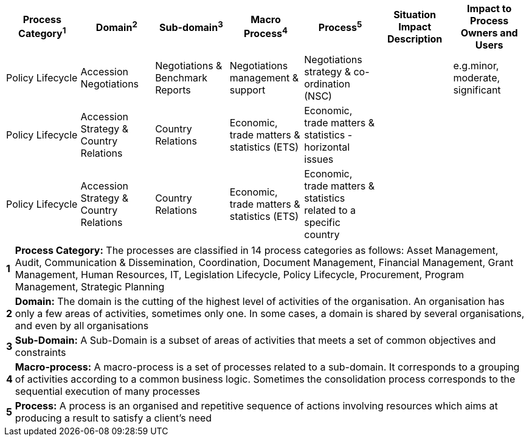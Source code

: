 [cols=",,,,,,",options="header"]
|===
|Process Category^1^ |Domain^2^ |Sub-domain^3^|Macro Process^4^ |Process^5^
|Situation Impact Description |Impact to Process Owners and Users

|[aqua]#Policy Lifecycle# |[aqua]#Accession Negotiations# |[aqua]#Negotiations & Benchmark Reports#|[aqua]#Negotiations management & support#  |[aqua]#Negotiations strategy & co-ordination (NSC)# | |[aqua]#e.g.minor, moderate, significant#

|[aqua]#Policy Lifecycle#  |[aqua]#Accession Strategy & Country Relations#
|[aqua]#Country Relations# |[aqua]#Economic, trade matters & statistics (ETS)#
|[aqua]#Economic, trade matters & statistics - horizontal issues# ||

|[aqua]#Policy Lifecycle#  |[aqua]#Accession Strategy & Country Relations#
|[aqua]#Country Relations# |[aqua]#Economic, trade matters & statistics (ETS)#
|[aqua]#Economic, trade matters & statistics related to a specific country# ||
|===
[horizontal]
[.small]#*1*#:: [.small]#*Process Category:* The processes are classified in 14 process categories as follows: Asset Management, Audit, Communication & Dissemination, Coordination, Document Management, Financial Management, Grant Management, Human Resources, IT, Legislation Lifecycle, Policy Lifecycle, Procurement, Program Management, Strategic Planning# +
[.small]#*2*#:: [.small]#*Domain:* The domain is the cutting of the highest level of activities of the organisation. An organisation has only a few areas of activities, sometimes only one. In some cases, a domain is shared by several organisations, and even by all organisations#
+
[.small]#*3*#:: [.small]#*Sub-Domain:* A Sub-Domain is a subset of areas of activities that meets a set of common objectives and constraints#
+
[.small]#*4*#:: [.small]#*Macro-process:* A macro-process is a set of processes related to a sub-domain. It corresponds to a grouping of activities according to a common business logic. Sometimes the consolidation process corresponds to the sequential execution of many processes#
+
[.small]#*5*#:: [.small]#*Process:* A process is an organised and repetitive sequence of actions involving resources which aims at producing a result to satisfy a client’s need#


